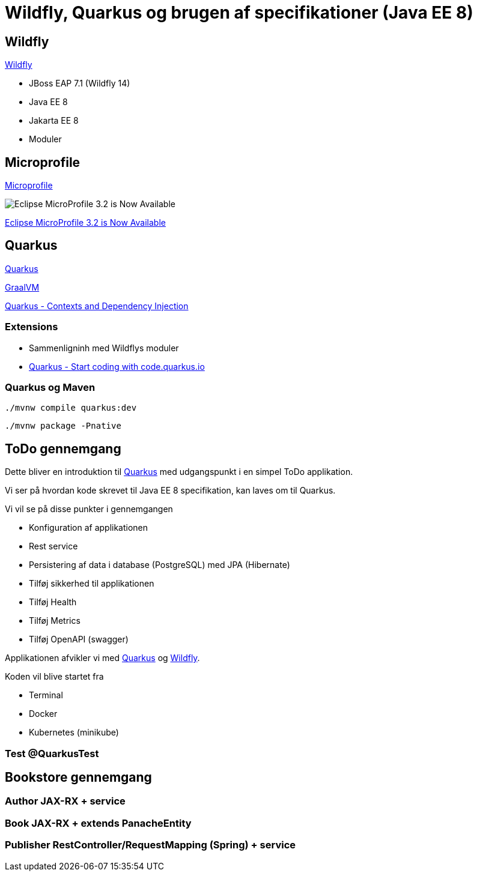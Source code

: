 = Wildfly, Quarkus og brugen af specifikationer (Java EE 8)

== Wildfly

https://wildfly.org/[Wildfly]

- JBoss EAP 7.1 (Wildfly 14)
- Java EE 8
- Jakarta EE 8
- Moduler

== Microprofile

https://microprofile.io/[Microprofile]



image::https://microprofile.io/wp-content/uploads/2019/11/MP-3.2-picture-1024x593.png[Eclipse MicroProfile 3.2 is Now Available]

https://microprofile.io/2019/11/11/eclipse-microprofile-3-2-is-now-available/[Eclipse MicroProfile 3.2 is Now Available]

== Quarkus

https://quay.io/[Quarkus]

https://www.graalvm.org/[GraalVM]


https://quarkus.io/guides/cdi-reference[Quarkus - Contexts and Dependency Injection]

=== Extensions

- Sammenligninh med Wildflys moduler
- https://code.quarkus.io/[Quarkus - Start coding with code.quarkus.io]

=== Quarkus og Maven

[source,bash]
----
./mvnw compile quarkus:dev
----

[source,bash]
----
./mvnw package -Pnative
----


== ToDo gennemgang

Dette bliver en introduktion til https://quay.io/[Quarkus] med udgangspunkt i en simpel ToDo applikation.

Vi ser på hvordan kode skrevet til Java EE 8 specifikation, kan laves om til Quarkus.

Vi vil se på disse punkter i gennemgangen

-   Konfiguration af applikationen
-   Rest service
-   Persistering af data i database (PostgreSQL) med JPA (Hibernate)
-   Tilføj sikkerhed til applikationen
-   Tilføj Health
-   Tilføj Metrics
-   Tilføj OpenAPI (swagger)

Applikationen afvikler vi med https://quay.io/[Quarkus] og https://wildfly.org/[Wildfly].

Koden vil blive startet fra

- Terminal
- Docker
- Kubernetes (minikube)

=== Test @QuarkusTest


== Bookstore gennemgang

=== Author JAX-RX + service

=== Book JAX-RX + extends PanacheEntity

=== Publisher RestController/RequestMapping (Spring) + service